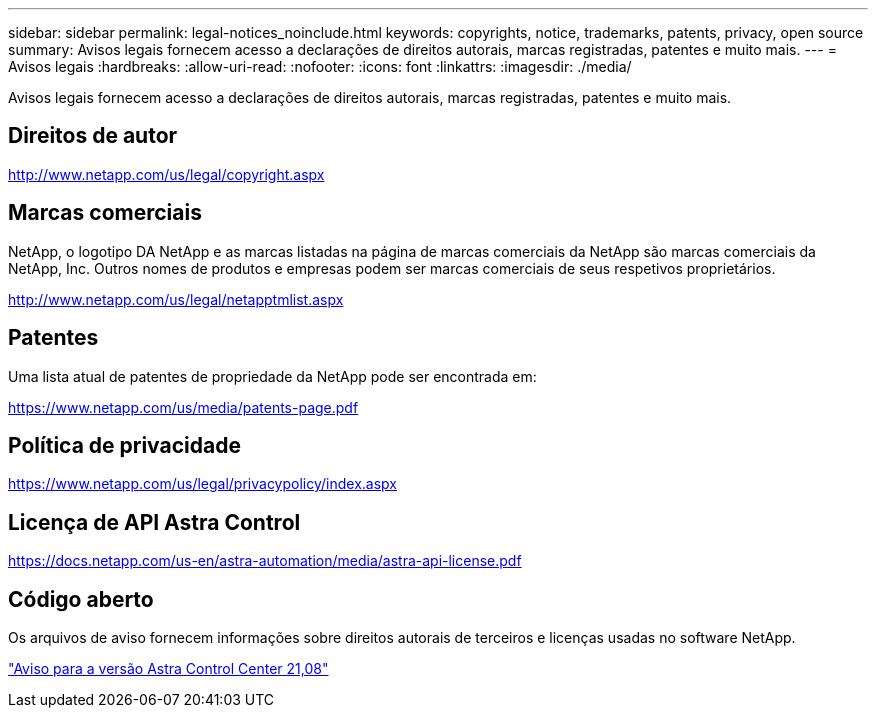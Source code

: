 ---
sidebar: sidebar 
permalink: legal-notices_noinclude.html 
keywords: copyrights, notice, trademarks, patents, privacy, open source 
summary: Avisos legais fornecem acesso a declarações de direitos autorais, marcas registradas, patentes e muito mais. 
---
= Avisos legais
:hardbreaks:
:allow-uri-read: 
:nofooter: 
:icons: font
:linkattrs: 
:imagesdir: ./media/


[role="lead"]
Avisos legais fornecem acesso a declarações de direitos autorais, marcas registradas, patentes e muito mais.



== Direitos de autor

http://www.netapp.com/us/legal/copyright.aspx[]



== Marcas comerciais

NetApp, o logotipo DA NetApp e as marcas listadas na página de marcas comerciais da NetApp são marcas comerciais da NetApp, Inc. Outros nomes de produtos e empresas podem ser marcas comerciais de seus respetivos proprietários.

http://www.netapp.com/us/legal/netapptmlist.aspx[]



== Patentes

Uma lista atual de patentes de propriedade da NetApp pode ser encontrada em:

https://www.netapp.com/us/media/patents-page.pdf[]



== Política de privacidade

https://www.netapp.com/us/legal/privacypolicy/index.aspx[]



== Licença de API Astra Control

https://docs.netapp.com/us-en/astra-automation/media/astra-api-license.pdf[]



== Código aberto

Os arquivos de aviso fornecem informações sobre direitos autorais de terceiros e licenças usadas no software NetApp.

link:NOTICE_AstraCloudControl_21.08.pdf["Aviso para a versão Astra Control Center 21,08"^]
